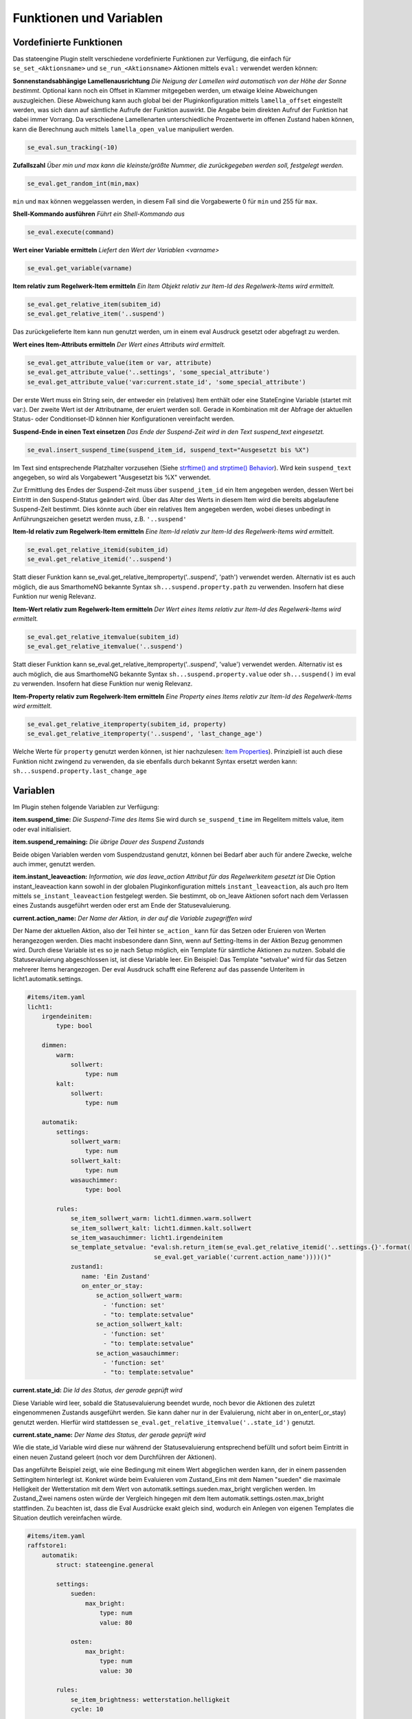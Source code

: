 
.. index:: Stateengine; Funktionen und Variablen

========================
Funktionen und Variablen
========================

Vordefinierte Funktionen
------------------------

Das stateengine Plugin stellt verschiedene vordefinierte
Funktionen zur Verfügung, die einfach für
``se_set_<Aktionsname>`` und ``se_run_<Aktionsname>`` Aktionen
mittels ``eval:`` verwendet werden können:

**Sonnenstandsabhängige Lamellenausrichtung**
*Die Neigung der Lamellen wird automatisch von der Höhe der Sonne bestimmt.*
Optional kann noch ein Offset in Klammer mitgegeben werden, um etwaige kleine Abweichungen auszugleichen. Diese Abweichung
kann auch global bei der Pluginkonfiguration mittels ``lamella_offset`` eingestellt werden, was sich dann auf
sämtliche Aufrufe der Funktion auswirkt. Die Angabe beim direkten Aufruf der Funktion hat dabei immer Vorrang. Da verschiedene Lamellenarten unterschiedliche Prozentwerte im offenen Zustand
haben können, kann die Berechnung auch mittels ``lamella_open_value`` manipuliert werden.

.. code-block:: yaml

   se_eval.sun_tracking(-10)

**Zufallszahl**
*Über min und max kann die kleinste/größte Nummer, die zurückgegeben werden soll, festgelegt werden.*

.. code-block:: yaml

   se_eval.get_random_int(min,max)

``min`` und ``max`` können weggelassen werden, in diesem Fall sind die
Vorgabewerte 0 für ``min`` und 255 für ``max``.

**Shell-Kommando ausführen**
*Führt ein Shell-Kommando aus*

.. code-block:: yaml

   se_eval.execute(command)

**Wert einer Variable ermitteln**
*Liefert den Wert der Variablen <varname>*

.. code-block:: yaml

   se_eval.get_variable(varname)

**Item relativ zum Regelwerk-Item ermitteln**
*Ein Item Objekt relativ zur Item-Id des Regelwerk-Items wird ermittelt.*

.. code-block:: yaml

  se_eval.get_relative_item(subitem_id)
  se_eval.get_relative_item('..suspend')

Das zurückgelieferte Item kann nun genutzt werden, um in einem eval Ausdruck
gesetzt oder abgefragt zu werden.

**Wert eines Item-Attributs ermitteln**
*Der Wert eines Attributs wird ermittelt.*

.. code-block:: yaml

  se_eval.get_attribute_value(item or var, attribute)
  se_eval.get_attribute_value('..settings', 'some_special_attribute')
  se_eval.get_attribute_value('var:current.state_id', 'some_special_attribute')

Der erste Wert muss ein String sein, der entweder ein (relatives) Item enthält
oder eine StateEngine Variable (startet mit var:). Der zweite Wert ist der
Attributname, der eruiert werden soll. Gerade in Kombination mit der Abfrage
der aktuellen Status- oder Conditionset-ID können hier Konfigurationen vereinfacht werden.

**Suspend-Ende in einen Text einsetzen**
*Das Ende der Suspend-Zeit wird in den Text suspend_text eingesetzt.*

.. code-block:: yaml

   se_eval.insert_suspend_time(suspend_item_id, suspend_text="Ausgesetzt bis %X")

Im Text sind entsprechende Platzhalter
vorzusehen (Siehe `strftime() and strptime()
Behavior <https://docs.python.org/3/library/datetime.html#strftime-strptime-behavior>`_).
Wird kein ``suspend_text`` angegeben, so wird als Vorgabewert
"Ausgesetzt bis %X" verwendet.

Zur Ermittlung des Endes der Suspend-Zeit muss über
``suspend_item_id`` ein Item angegeben werden, dessen Wert bei
Eintritt in den Suspend-Status geändert wird. Über das Alter des
Werts in diesem Item wird die bereits abgelaufene Suspend-Zeit
bestimmt. Dies könnte auch über ein relatives Item angegeben werden,
wobei dieses unbedingt in Anführungszeichen gesetzt werden muss, z.B. ``'..suspend'``

**Item-Id relativ zum Regelwerk-Item ermitteln**
*Eine Item-Id relativ zur Item-Id des Regelwerk-Items wird ermittelt.*

.. code-block:: yaml

   se_eval.get_relative_itemid(subitem_id)
   se_eval.get_relative_itemid('..suspend')

Statt dieser Funktion kann se_eval.get_relative_itemproperty('..suspend', 'path')
verwendet werden. Alternativ ist es auch möglich, die aus SmarthomeNG bekannte Syntax
``sh...suspend.property.path`` zu verwenden. Insofern hat diese Funktion nur wenig Relevanz.

**Item-Wert relativ zum Regelwerk-Item ermitteln**
*Der Wert eines Items relativ zur Item-Id des Regelwerk-Items wird ermittelt.*

.. code-block:: yaml

   se_eval.get_relative_itemvalue(subitem_id)
   se_eval.get_relative_itemvalue('..suspend')

Statt dieser Funktion kann se_eval.get_relative_itemproperty('..suspend', 'value')
verwendet werden. Alternativ ist es auch möglich, die aus SmarthomeNG bekannte Syntax
``sh...suspend.property.value`` oder ``sh...suspend()`` im eval zu verwenden.
Insofern hat diese Funktion nur wenig Relevanz.

**Item-Property relativ zum Regelwerk-Item ermitteln**
*Eine Property eines Items relativ zur Item-Id des Regelwerk-Items wird ermittelt.*

.. code-block:: yaml

  se_eval.get_relative_itemproperty(subitem_id, property)
  se_eval.get_relative_itemproperty('..suspend', 'last_change_age')

Welche Werte für ``property`` genutzt werden können, ist hier nachzulesen:
`Item Properties <https://www.smarthomeng.de/user/referenz/items/properties.html>`_).
Prinzipiell ist auch diese Funktion nicht zwingend zu verwenden, da sie ebenfalls
durch bekannt Syntax ersetzt werden kann: ``sh...suspend.property.last_change_age``

Variablen
---------

Im Plugin stehen folgende Variablen zur Verfügung:

**item.suspend_time:**
*Die Suspend-Time des Items*
Sie wird durch ``se_suspend_time`` im Regelitem mittels value,
item oder eval initialisiert.

**item.suspend_remaining:**
*Die übrige Dauer des Suspend Zustands*

Beide obigen Variablen werden vom Suspendzustand genutzt, können bei
Bedarf aber auch für andere Zwecke, welche auch immer, genutzt werden.

**item.instant_leaveaction:**
*Information, wie das leave_action Attribut für das Regelwerkitem gesetzt ist*
Die Option instant_leaveaction kann sowohl in der globalen Pluginkonfiguration
mittels ``instant_leaveaction``, als auch pro Item mittels ``se_instant_leaveaction``
festgelegt werden. Sie bestimmt, ob on_leave Aktionen sofort nach dem Verlassen
eines Zustands ausgeführt werden oder erst am Ende der Statusevaluierung.

**current.action_name:**
*Der Name der Aktion, in der auf die Variable zugegriffen wird*

Der Name der aktuellen Aktion, also der Teil hinter ``se_action_`` kann für
das Setzen oder Eruieren von Werten herangezogen werden. Dies macht insbesondere
dann Sinn, wenn auf Setting-Items in der Aktion Bezug genommen wird. Durch
diese Variable ist es so je nach Setup möglich, ein Template für sämtliche
Aktionen zu nutzen. Sobald die Statusevaluierung
abgeschlossen ist, ist diese Variable leer.
Ein Beispiel: Das Template "setvalue" wird für das
Setzen mehrerer Items herangezogen. Der eval Ausdruck schafft eine Referenz
auf das passende Unteritem in licht1.automatik.settings.

.. code-block:: yaml

    #items/item.yaml
    licht1:
        irgendeinitem:
            type: bool

        dimmen:
            warm:
                sollwert:
                    type: num
            kalt:
                sollwert:
                    type: num

        automatik:
            settings:
                sollwert_warm:
                    type: num
                sollwert_kalt:
                    type: num
                wasauchimmer:
                    type: bool

            rules:
                se_item_sollwert_warm: licht1.dimmen.warm.sollwert
                se_item_sollwert_kalt: licht1.dimmen.kalt.sollwert
                se_item_wasauchimmer: licht1.irgendeinitem
                se_template_setvalue: "eval:sh.return_item(se_eval.get_relative_itemid('..settings.{}'.format(
                                       se_eval.get_variable('current.action_name'))))()"
                zustand1:
                   name: 'Ein Zustand'
                   on_enter_or_stay:
                       se_action_sollwert_warm:
                         - 'function: set'
                         - "to: template:setvalue"
                       se_action_sollwert_kalt:
                         - 'function: set'
                         - "to: template:setvalue"
                       se_action_wasauchimmer:
                         - 'function: set'
                         - "to: template:setvalue"

**current.state_id:**
*Die Id des Status, der gerade geprüft wird*

Diese Variable wird leer, sobald die Statusevaluierung beendet wurde, noch bevor die Aktionen des
zuletzt eingenommenen Zustands ausgeführt werden. Sie kann daher nur in der Evaluierung, nicht aber
in on_enter(_or_stay) genutzt werden. Hierfür wird stattdessen ``se_eval.get_relative_itemvalue('..state_id')`` genutzt.

**current.state_name:**
*Der Name des Status, der gerade geprüft wird*

Wie die state_id Variable wird diese nur während der Statusevaluierung entsprechend befüllt und sofort beim Eintritt
in einen neuen Zustand geleert (noch vor dem Durchführen der Aktionen).

Das angeführte Beispiel zeigt, wie eine Bedingung mit einem Wert abgeglichen
werden kann, der in einem passenden Settingitem hinterlegt ist. Konkret
würde beim Evaluieren vom Zustand_Eins mit dem Namen "sueden" die maximale
Helligkeit der Wetterstation mit dem Wert von automatik.settings.sueden.max_bright
verglichen werden. Im Zustand_Zwei namens osten würde der Vergleich hingegen
mit dem Item automatik.settings.osten.max_bright stattfinden. Zu beachten ist,
dass die Eval Ausdrücke exakt gleich sind, wodurch ein Anlegen von eigenen Templates
die Situation deutlich vereinfachen würde.

.. code-block:: yaml

    #items/item.yaml
    raffstore1:
        automatik:
            struct: stateengine.general

            settings:
                sueden:
                    max_bright:
                        type: num
                        value: 80

                osten:
                    max_bright:
                        type: num
                        value: 30

            rules:
                se_item_brightness: wetterstation.helligkeit
                cycle: 10

                Zustand_Eins:
                    name: sueden
                    enter:
                        se_max_brightness: eval:se_eval.get_relative_itemvalue('..settings.{}.max_bright'.format(se_eval.get_variable('current.state_name'))

                Zustand_Zwei:
                    name: osten
                    enter:
                        se_max_brightness: eval:se_eval.get_relative_itemvalue('..settings.{}.max_bright'.format(se_eval.get_variable('current.state_name'))


**current.conditionset_id:**
*Die Id der Bedingungsgruppe, die gerade geprüft wird*

**current.conditionset_name:**
*Der Name der Bedingungsgruppe, die gerade geprüft wird*

Beide current.conditionset Variablen können ebenso wie die oben erwähnten current.state_id/name
nur während der Prüfung der Bedingungen genutzt werden, nicht jedoch für Aktionen.

Das Beispiel zeigt einen Windzustand. Dieser übernimmt keine Funktionen,
sondern dient lediglich der Visualisierung (Sicherheitsrelevante Features
sollten unbedingt z.B. über den KNX Bus erfolgen!). Außerdem wird davon
ausgegangen, dass es einen untergeordneten Zustand names x gibt.

- enter_normal wird angenommen, sobald das Wind-Item aktiv ist, zuvor aber
  nicht der x-Zustand aktiv war.

- enter_after_x wird angenommen, sobald das Wind-Item aktiv ist und zuvor
  der x-Zustand aktiv war.

- enter_stayafter_x wird angenommen, sobald das Wind-Item aktiv ist und zuvor
  der x-Zustand aktiv war.

Beim Verlassen des Windzustands (on_leave) wird nun ein bestimmtes Item (y)
auf True gesetzt - aber nur, wenn zuvor der x-Zustand aktiv war.

.. code-block:: yaml

    #items/item.yaml
    raffstore1:
        automatik:
            struct: stateengine.general
            rules:
                se_item_wind: ....sicherheit
                wind:
                    name: wind
                    on_leave:
                        se_action_y:
                          - function:set
                          - to:True
                          - conditionset:(.*)enter_(.*)_x

                    enter_after_x:
                        se_value_wind: True
                        se_value_laststate: eval:stateengine_eval.get_relative_itemid('..rules.x')

                    enter_stayafter_x:
                        se_value_wind: True
                        se_value_laststate: var:current.state_id
                        se_value_lastconditionset_name:
                            - 'var:current.conditionset_name'
                            - 'enter_after_x'

                    enter_normal:
                        se_value_wind: True
